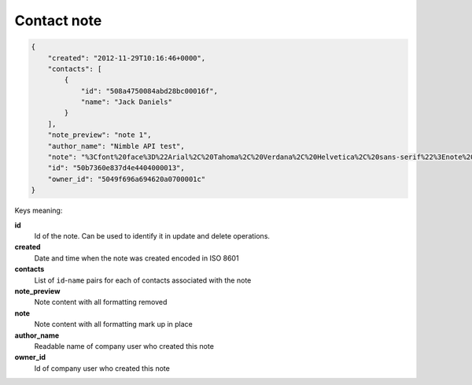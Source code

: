 Contact note
~~~~~~~~~~~~~

.. code-block:: javascript

    {
        "created": "2012-11-29T10:16:46+0000",
        "contacts": [
            {
                "id": "508a4750084abd28bc00016f",
                "name": "Jack Daniels"
            }
        ],
        "note_preview": "note 1",
        "author_name": "Nimble API test",
        "note": "%3Cfont%20face%3D%22Arial%2C%20Tahoma%2C%20Verdana%2C%20Helvetica%2C%20sans-serif%22%3Enote%201%3C%2Ffont%3E",
        "id": "50b7360e837d4e4404000013",
        "owner_id": "5049f696a694620a0700001c"
    }
    
Keys meaning:

**id**
    Id of the note. Can be used to identify it in update and delete operations.

**created**
    Date and time when the note was created encoded in ISO 8601

**contacts**
    List of ``id``-``name`` pairs for each of contacts associated with the note

**note_preview**
    Note content with all formatting removed

**note**
    Note content with all formatting mark up in place

**author_name**
    Readable name of company user who created this note

**owner_id**
    Id of company user who created this note